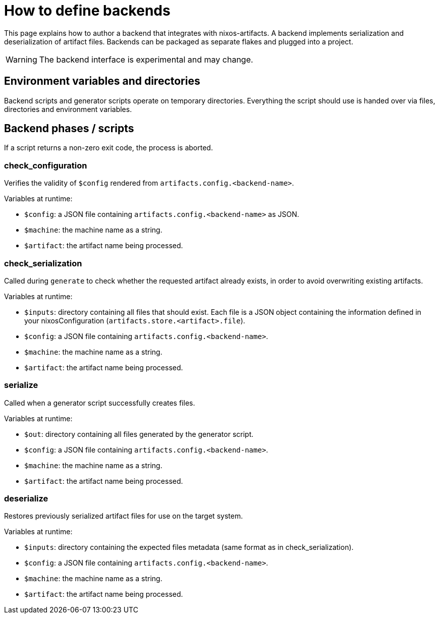 = How to define backends

This page explains how to author a backend that integrates with nixos-artifacts.
A backend implements serialization and deserialization of artifact files. Backends can be packaged as separate flakes and plugged into a project.

WARNING: The backend interface is experimental and may change.

== Environment variables and directories

Backend scripts and generator scripts operate on temporary directories.
Everything the script should use is handed over via files, directories and environment variables.

== Backend phases / scripts

If a script returns a non-zero exit code, the process is aborted.

=== check_configuration

Verifies the validity of `$config` rendered from `artifacts.config.<backend-name>`.

.Variables at runtime:
- `$config`: a JSON file containing `artifacts.config.<backend-name>` as JSON.
- `$machine`: the machine name as a string.
- `$artifact`: the artifact name being processed.

=== check_serialization

Called during `generate` to check whether the requested artifact already exists, in order to avoid overwriting existing artifacts.

.Variables at runtime:
- `$inputs`: directory containing all files that should exist. Each file is a JSON object containing the information defined in your nixosConfiguration (`artifacts.store.<artifact>.file`).
- `$config`: a JSON file containing `artifacts.config.<backend-name>`.
- `$machine`: the machine name as a string.
- `$artifact`: the artifact name being processed.

=== serialize

Called when a generator script successfully creates files.

.Variables at runtime:
- `$out`: directory containing all files generated by the generator script.
- `$config`: a JSON file containing `artifacts.config.<backend-name>`.
- `$machine`: the machine name as a string.
- `$artifact`: the artifact name being processed.

=== deserialize

Restores previously serialized artifact files for use on the target system.

.Variables at runtime:
- `$inputs`: directory containing the expected files metadata (same format as in check_serialization).
- `$config`: a JSON file containing `artifacts.config.<backend-name>`.
- `$machine`: the machine name as a string.
- `$artifact`: the artifact name being processed.
